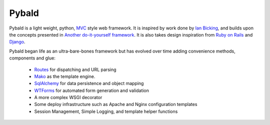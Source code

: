 Pybald
======
Pybald is a light weight, python, `MVC <https://en.wikipedia.org/wiki/Model%E2%80%93view%E2%80%93controller>`_ style web framework. It is inspired by work done by `Ian Bicking <https://blog.ianbicking.org/>`_, and builds upon the concepts presented in `Another do-it-yourself framework <https://docs.pylonsproject.org/projects/webob/en/stable/do-it-yourself.html>`_. It is also takes design inspiration from `Ruby on Rails <http://rubyonrails.org>`_ and `Django <http://www.djangoproject.com/>`_. 

Pybald began life as an ultra-bare-bones framework but has evolved over time  adding convenience methods, components and glue:

  * `Routes <http://routes.groovie.org/>`_ for dispatching and URL parsing
  * `Mako <http://www.makotemplates.org/>`_ as the template engine.
  * `SqlAlchemy <http://sqlalchemy.org/>`_ for data persistence and object mapping
  * `WTForms <http://wtforms.readthedocs.io/en/latest/>`_ for automated form generation and validation
  * A more complex WSGI decorator
  * Some deploy infrastructure such as Apache and Nginx configuration templates
  * Session Management, Simple Logging, and template helper functions
